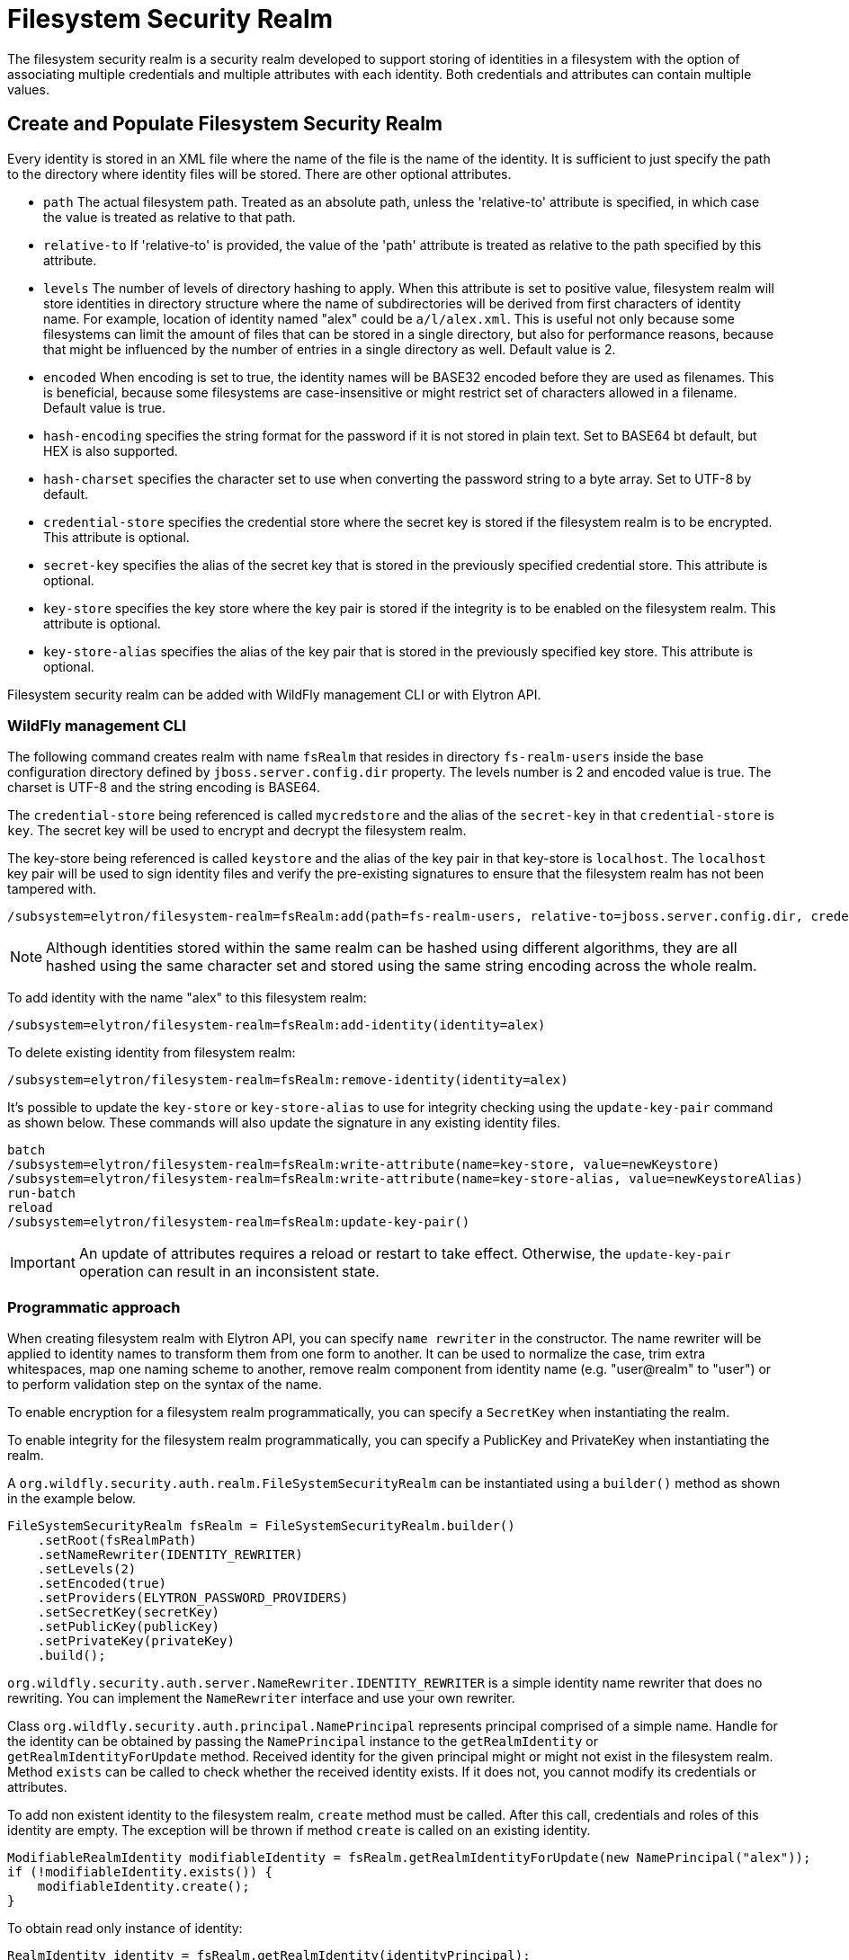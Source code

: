 [[filesystem-security-realm]]
= Filesystem Security Realm

ifdef::env-github[]
:tip-caption: :bulb:
:note-caption: :information_source:
:important-caption: :heavy_exclamation_mark:
:caution-caption: :fire:
:warning-caption: :warning:
endif::[]

The filesystem security realm is a security realm developed to support storing of identities in a filesystem with the option of associating multiple credentials and multiple attributes with each identity. Both credentials and attributes can contain multiple values.

== Create and Populate Filesystem Security Realm

Every identity is stored in an XML file where the name of the file is the name of the identity. It is sufficient to just specify the path to the directory where identity files will be stored. There are other optional attributes.

* `path` The actual filesystem path. Treated as an absolute path, unless the 'relative-to' attribute is specified, in which case the value is treated as relative to that path.
* `relative-to` If 'relative-to' is provided, the value of the 'path' attribute is treated as relative to the path specified by this attribute.
* `levels` The number of levels of directory hashing to apply. When this attribute is set to positive value, filesystem realm will store identities in directory structure where the name of subdirectories will be derived from first characters of identity name. For example, location of identity named "alex" could be `a/l/alex.xml`. This is useful not only because some filesystems can limit the amount of files that can be stored in a single directory, but also for performance reasons, because that might be influenced by the number of entries in a single directory as well. Default value is 2.
* `encoded` When encoding is set to true, the identity names will be BASE32 encoded before they are used as filenames. This is beneficial, because some filesystems are case-insensitive or might restrict set of characters allowed in a filename. Default value is true.
* `hash-encoding` specifies the string format for the password if it is not stored in plain text. Set to BASE64 bt default, but HEX is also supported.
* `hash-charset` specifies the character set to use when converting the password string to a byte array. Set to UTF-8 by default.
* `credential-store` specifies the credential store where the secret key is stored if the filesystem realm is to be encrypted. This attribute is optional.
* `secret-key` specifies the alias of the secret key that is stored in the previously specified credential store. This attribute is optional.
* `key-store` specifies the key store where the key pair is stored if the integrity is to be enabled on the filesystem realm. This attribute is optional.
* `key-store-alias` specifies the alias of the key pair that is stored in the previously specified key store. This attribute is optional.

Filesystem security realm can be added with WildFly management CLI or with Elytron API.

=== WildFly management CLI

The following command creates realm with name `fsRealm` that resides in directory `fs-realm-users` inside the base configuration directory defined by `jboss.server.config.dir` property. The levels number is 2 and encoded value is true.
The charset is UTF-8 and the string encoding is BASE64.

The `credential-store` being referenced is called `mycredstore` and the alias of the `secret-key` in that `credential-store` is `key`. The secret key will be used to encrypt and decrypt the filesystem realm.

The key-store being referenced is called `keystore` and the alias of the key pair in that key-store is `localhost`. The `localhost` key pair will be used to sign identity files and verify the pre-existing signatures to ensure that the filesystem realm has not been tampered with.

[source,options="nowrap"]
----
/subsystem=elytron/filesystem-realm=fsRealm:add(path=fs-realm-users, relative-to=jboss.server.config.dir, credential-store=mycredstore, secret-key=key, key-store=keystore, key-store-alias=localhost)
----

NOTE: Although identities stored within the same realm can be hashed using different algorithms, they are all
hashed using the same character set and stored using the same string encoding across the whole realm.

To add identity with the name "alex" to this filesystem realm:

[source,options="nowrap"]
----
/subsystem=elytron/filesystem-realm=fsRealm:add-identity(identity=alex)
----

To delete existing identity from filesystem realm:

[source,options="nowrap"]
----
/subsystem=elytron/filesystem-realm=fsRealm:remove-identity(identity=alex)
----

It's possible to update the ``key-store`` or ``key-store-alias`` to use for integrity checking using the ``update-key-pair`` command as shown below. These commands will also update the signature in any existing identity files.
[source, options="nowrap"]
----
batch
/subsystem=elytron/filesystem-realm=fsRealm:write-attribute(name=key-store, value=newKeystore)
/subsystem=elytron/filesystem-realm=fsRealm:write-attribute(name=key-store-alias, value=newKeystoreAlias)
run-batch
reload
/subsystem=elytron/filesystem-realm=fsRealm:update-key-pair()
----

IMPORTANT: An update of attributes requires a reload or restart
to take effect. Otherwise, the ``update-key-pair`` operation can result in an inconsistent state.

=== Programmatic approach

When creating filesystem realm with Elytron API, you can specify `name rewriter` in the constructor. The name rewriter will be applied to identity names to transform them from one form to another. It can be used to normalize the case, trim extra whitespaces, map one naming scheme to another, remove realm component from identity name (e.g. "user@realm" to "user") or to perform validation step on the syntax of the name.

To enable encryption for a filesystem realm programmatically, you can specify a `SecretKey` when instantiating the realm.

To enable integrity for the filesystem realm programmatically, you can specify a PublicKey and PrivateKey when instantiating the realm.

A `org.wildfly.security.auth.realm.FileSystemSecurityRealm` can be instantiated using a `builder()` method as shown in the example below.

[source,options="nowrap"]
----
FileSystemSecurityRealm fsRealm = FileSystemSecurityRealm.builder()
    .setRoot(fsRealmPath)
    .setNameRewriter(IDENTITY_REWRITER)
    .setLevels(2)
    .setEncoded(true)
    .setProviders(ELYTRON_PASSWORD_PROVIDERS)
    .setSecretKey(secretKey)
    .setPublicKey(publicKey)
    .setPrivateKey(privateKey)
    .build();
----

`org.wildfly.security.auth.server.NameRewriter.IDENTITY_REWRITER` is a simple identity name rewriter that does no rewriting. You can implement the `NameRewriter` interface and use your own rewriter.

Class `org.wildfly.security.auth.principal.NamePrincipal` represents principal comprised of a simple name. Handle for the identity can be obtained by passing the `NamePrincipal` instance to the `getRealmIdentity` or `getRealmIdentityForUpdate` method. Received identity for the given principal might or might not exist in the filesystem realm. Method `exists` can be called to check whether the received identity exists. If it does not, you cannot modify its credentials or attributes.

To add non existent identity to the filesystem realm, `create` method must be called. After this call, credentials and roles of this identity are empty. The exception will be thrown if method `create` is called on an existing identity.



[source,options="nowrap"]
----
ModifiableRealmIdentity modifiableIdentity = fsRealm.getRealmIdentityForUpdate(new NamePrincipal("alex"));
if (!modifiableIdentity.exists()) {
    modifiableIdentity.create();
}
----

To obtain read only instance of identity:
[source,java]
----
RealmIdentity identity = fsRealm.getRealmIdentity(identityPrincipal);
----

To obtain identity that can be modified:
[source,java]
----
ModifiableRealmIdentity modifiableIdentity = fsRealm.getRealmIdentityForUpdate(identityPrincipal);
----

ModifiableRealmIdentity handle must be cleaned up by a call to `dispose` when the modifying is done:

[source,options="nowrap"]
----
modifiableIdentity.dispose();
----

To delete the identity from the realm:

[source,options="nowrap"]
----
identity.delete();
----

== Credentials

Supported password types for identity in filesystem realm are `Bcrypt`, `Clear`, `Simple Digest`, `Salted Simple Digest`, `Scram Digest`, `Digest` and `OTP`.

=== WildFly management CLI

To set clear password to the identity:

[source,options="nowrap"]
----
/subsystem=elytron/filesystem-realm=fsRealm:set-password(clear={password="alexPassword"}, identity=alex)
----

The above command will store password in clear text in identity's file. It is not recommended to use clear passwords in a production set up.

To set digest password to the identity:

[source,options="nowrap"]
----
/subsystem=elytron/filesystem-realm=fsRealm:set-password(digest={algorithm=digest-md5,password="demoPassword",realm=demoRealm},identity=alex)
----

*Note:* Operation set-password` replaces any existing credential(s) with the new value.

=== Programmatic approach

When using Elytron API, working with passwords require interaction with the `org.wildfly.security.password.PasswordFactory` API. Here is the simplest example that will store password in clear text in identity's file. Examples on how to work with other types of passwords can be found in <<Passwords, Passwords>> section of this documentation.

[source,options="nowrap"]
----
PasswordFactory passwordFactory = PasswordFactory.getInstance(ClearPassword.ALGORITHM_CLEAR);
PasswordCredential clearPassword = new PasswordCredential(passwordFactory.generatePassword(new ClearPasswordSpec("alexPassword".toCharArray())));
identity.setCredentials(Collections.singleton(clearPassword));
----

*Note:* Operation `setCredentials` replaces any existing credential(s) with the new value.

== Attributes

Attributes associated with identities can be read and updated through CLI as well as programmatically.

=== WildFly management CLI

To add attribute to the identity, you have to specify the name of the attribute and its values (values are of type LIST):

[source,options="nowrap"]
----
/subsystem=elytron/filesystem-realm=fsRealm:add-identity-attribute(
    identity="alex",
    name=Email,
    value=["alex@email.com", "alex_email@email.com"])
{"outcome" => "success"}
----

To read the identity with its attributes:

[source,options="nowrap"]
----
/subsystem=elytron/filesystem-realm=fsRealm:read-identity(identity="alex")
{
    "outcome" => "success",
    "result" => {
        "name" => "alex",
        "attributes" => {"Email" => [
            "alex@email.com",
            "alex_email@email.com"
        ]}
    }
}
----

To remove individual values of the attribute:

[source,options="nowrap"]
----
/subsystem=elytron/filesystem-realm=fsRealm:remove-identity-attribute(
    identity=alex,
    name=Email,
    value=[alex@email.com])
{"outcome" => "success"}
/subsystem=elytron/filesystem-realm=fsRealm:read-identity(identity="alex")
{
    "outcome" => "success",
    "result" => {
        "name" => "alex",
        "attributes" => {"Email" => ["alex_email@email.com"]}
    }
}
----

To remove the whole attribute:

[source,options="nowrap"]
----
/subsystem=elytron/filesystem-realm=fsRealm:remove-identity-attribute(identity=alex, name=Email)
{"outcome" => "success"}
/subsystem=elytron/filesystem-realm=fsRealm:read-identity(identity=alex)
{
    "outcome" => "success",
    "result" => {
        "name" => "alex",
        "attributes" => undefined
    }
}
----

=== Programmatic approach

Interface `org.wildfly.security.authz.Attributes` represents collection of string attributes. To get attributes associated with specific identity:

[source,java]
----
Attributes identityAttributes = identity.getAttributes();
----

To update attributes you can use `ModifiableRealmIdentity` instance. Class `org.wildfly.security.authz.MapAttributes` represents collection of attributes backed by `java.util.Map`:

[source, java]
----
ModifiableRealmIdentity modifiableIdentity = fsRealm.getRealmIdentityForUpdate(identityPrincipal);
MapAttributes attributes = new MapAttributes();
attributes.addLast("email","alex@email.com");
modifiableIdentity.setAttributes(attributes);
modifiableIdentity.dispose();
----

== Converting legacy properties file into Filesystem realm

WildFly can use authentication with a properties file based identity store. One properties file maps users to passwords and another maps users to roles. You can use `Elytron Tool` to convert these properties files into a filesystem realm. Below is an example of how to run this tool from the command line:

[source,options="nowrap"]
----
$JBOSS_HOME/bin/elytron-tool.sh filesystem-realm -u conf/users.properties -r conf/roles.properties --output-location realms/example --summary -f example-fs-realm
----

This command creates new filesystem realm with users taken from users.properties file and roles taken from roles.properties file. Script `example-fs-realm.sh` that contains the commands for WildFly CLI is generated as well. The script adds this filesystem realm to the Elytron subsystem and also adds new security domain that uses this filesystem realm as a default realm.

== Converting an unencrypted filesystem realm into an encrypted filesystem realm

It is possible to convert an unencrypted filesystem realm into an encrypted one using the Elytron Tool. In particular, the `filesystem-realm-encrypt` command can be used as shown below:

[source,options="nowrap"]
----
$JBOSS_HOME/bin/elytron-tool.sh filesystem-realm-encrypt -i ./standalone/configuration/fs-realm-plain -o ./standalone/configuration/fs-realm-enc -c ./mycredstore.cs
----

This command creates a new filesystem realm by taking the existing filesystem realm from the specified input location, `./standalone/configuration/fs-realm-plain`, and encrypting its contents using the secret key with alias `key` from the specified credential store, `./mycredstore.cs`. The new filesystem realm is stored in the specified output location, `./standalone/configuration/fs-realm-enc`.

A `.cli` script will also be generated at the root of the filesystem realm. The script contains WildFly CLI commands that can be used to configure a `secret-key-credential-store` resource and a `filesystem-realm` resource in the Elytron subsystem that makes use of the newly encrypted realm content.

== Adding Integrity Checking for an Existing Filesystem Realm

Integrity checking can also be added to an existing filesystem realm using the WildFly Elytron Tool. This takes an existing filesystem realm and creates a new filesystem realm with integrity checking support. The integrity checking uses a public and private key pair. The key pair will be used to create a new filesystem realm where each identity will be signed using the private key. This makes it possible to verify that identities in the realm haven't been tampered with. 

The feature also creates a CLI script that can be used to add a key-store resource and a filesystem-realm resource in the Elytron subsystem that makes use of the newly signed realm content.

In order to use this feature, we can make use of the `elytron-tool.sh` (or .bat for windows) script. The format for the command to add integrity checking is as follows:
```
$ WILDFLY_HOME/bin/elytron-tool.sh filesystem-realm-integrity --input-location <existing_path> --output-location <new_path> --keystore <ks_path> --password <ks_password> --summary
```

The required options include:

* input-location: This is the path for the existing filesystem realm that does not have an integrity checking. This must be the path to the directory containing the filesystem. This can also be specified using `-i`. This must be an existing path. 
* output-location: This attribute will be the path for the new filesystem realm. This filesystem realm will include integrity checking. This can also be specified using `-o`. This path is also a path to a directory.
* keystore: Path for the keystore that holds the key pair for integrity checking. Can also be specified using `-k`. 
* password: This is the password for the keystore. This can also be specified using `-p`. 

The elytron tool also allows for the conversion to be done in bulk, as in multiple filesystems can be converted all at once. This can be done using the following command: 
```
$ WILDFLY_HOME/bin/elytron-tool.sh filesystem-realm-integrity --bulk-convert <descriptor> 
```
In this case `<descriptor>` is a file, which contains the instructions for bulk conversion. An example of a descriptor file is shown below. Notice that each block contains the options to use for converting a single realm. Additionally, in addition to specifying the `input-location`, we have specified the `realm-name` as well. 
```
input-location:standalone/configuration/unsigned-realm-one
output-location:standalone/configuration/signed
keystore:myKeyStore
password:myPassword
key-pair:myKeyPair
realm-name:realm-one

input-location:standalone/configuration/unsigned-realm-two
output-location:standalone/configuration/signed
keystore:myKeyStore
password:myPassword
key-pair:myKeyPair
realm-name:realm-two
```

There are other options that can be specified for converting a filesystem realm, the details of which can be found using the `./bin/elytron-tool.sh filesystem-realm-integrity -h` command. 

== Updating WildFly Elytron Tool Generated CLI Scripts for Domain Mode
As mentioned above, some of the WildFly Elytron Tool commands create a CLI script that can be used to add resources to
the Elytron subsystem. Some examples of these CLI scripts include:

. The <FILESYSTEM-REALM-NAME>.cli script generated when the `filesystem-realm-encrypt` command is used to encrypt an existing filesystem realm.
. The <FILESYSTEM-REALM-NAME>.cli script generated when the `filesystem-realm-integrity` command is used to add integrity checking to existing filesystem realms.
. The <FILESYSTEM-REALM-NAME>.sh script generated when the `filesystem-realm` command is used to create a filesystem realm from a legacy properties file.

However, the generated CLI script can only be used directly if the server is running in Standalone mode. For Domain mode
the script needs to be updated. The steps for updating the script are as follows:

* Update the file contents to add a /profile=<PROFILE_NAME> in front of all occurrences of the
/subsystem=... strings as found in the file (so in front of /subsystem=elytron...); where <PROFILE_NAME> is the profile
name that you are using in your WildFly domain.xml (Hence, <PROFILE_NAME> can be either default, ha, full, full-ha, or
any other profile-name defined and used in the domain.xml.)

* Save and Exit the file editor.

Now you can use the CLI script to update server configurations in domain mode.

Please note that this same basic procedure can also apply to a Host Controller configuration (i.e. host.xml content).
However, in that case, instead of specifying `profile=<PROFILE_NAME>`, we would use `host=<HC_NAME>` to specify the Host
Controller name.